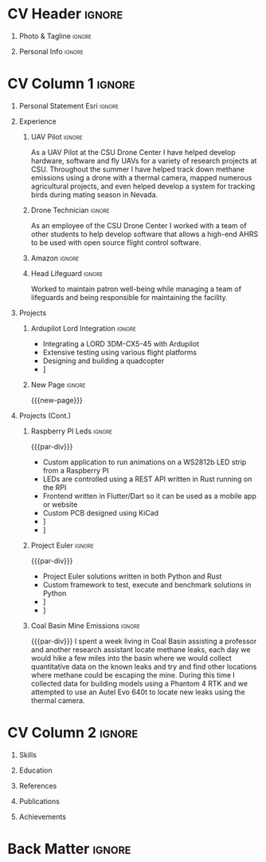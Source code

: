 * Config/Preamble :noexport:
** LaTeX Config
#+BEGIN_SRC emacs-lisp :exports none :results none :eval always
  (setq org-latex-logfiles-extensions (quote ("lof" "lot" "tex~" "aux" "idx" "log" "out" "toc" "nav" "snm" "vrb" "dvi" "fdb_latexmk" "blg" "brf" "fls" "entoc" "ps" "spl" "bbl" "xmpi" "run.xml" "bcf")))
  (setq org-latex-pdf-process (list
   "latexmk -pdflatex='lualatex -shell-escape -interaction nonstopmode' -pdf -f  %f"))
  (add-to-list 'org-latex-classes
               '("altacv" "\\documentclass[10pt,a4paper,ragged2e,withhyper]{altacv}

  % Change the page layout if you need to
  \\geometry{left=1.25cm,right=1.25cm,top=1.5cm,bottom=1.5cm,columnsep=1.2cm}

  % Use roboto and lato for fonts
  \\renewcommand{\\familydefault}{\\sfdefault}

  % Change the colours if you want to
  \\definecolor{SlateGrey}{HTML}{2E2E2E}
  \\definecolor{LightGrey}{HTML}{666666}
  \\definecolor{DarkPastelRed}{HTML}{450808}
  \\definecolor{PastelRed}{HTML}{8F0D0D}
  \\definecolor{GoldenEarth}{HTML}{E7D192}
  \\colorlet{name}{black}
  \\colorlet{tagline}{PastelRed}
  \\colorlet{heading}{DarkPastelRed}
  \\colorlet{headingrule}{GoldenEarth}
  \\colorlet{subheading}{PastelRed}
  \\colorlet{accent}{PastelRed}
  \\colorlet{emphasis}{SlateGrey}
  \\colorlet{body}{LightGrey}

  % Change some fonts, if necessary
  \\renewcommand{\\namefont}{\\Huge\\rmfamily\\bfseries}
  \\renewcommand{\\personalinfofont}{\\footnotesize}
  \\renewcommand{\\cvsectionfont}{\\LARGE\\rmfamily\\bfseries}
  \\renewcommand{\\cvsubsectionfont}{\\large\\bfseries}

  % Change the bullets for itemize and rating marker
  % for \cvskill if you want to
  \\renewcommand{\\itemmarker}{{\\small\\textbullet}}
  \\renewcommand{\\ratingmarker}{\\faCircle}
  "

                 ("\\cvsection{%s}" . "\\cvsection*{%s}")
                 ("\\cvevent{%s}" . "\\cvevent*{%s}")))
  (setq org-latex-packages-alist 'nil)
  (setq org-latex-default-packages-alist
        '(("rm" "roboto"  t)
          ("defaultsans" "lato" t)
          ("" "paracol" t)
          ))
#+END_SRC
#+LATEX_CLASS: altacv
#+LATEX_HEADER: \columnratio{0.6} % Set the left/right column width ratio to 6:4.
#+LATEX_HEADER: \usepackage[bottom]{footmisc}
*** Bibliography
# #+LATEX_HEADER: \usepackage[backend=biber,style=apa,sorting=none,natbib=true]{biblatex}
# #+LATEX_HEADER: \usepackage[style=trad-abbrv,sorting=none,sortcites=true,doi=false,url=true,giveninits=true,hyperref]{biblatex}
#+LATEX_HEADER: \usepackage[backend=biber,style=apa6,sorting=ydnt]{biblatex}
#+LATEX_HEADER: \defbibheading{pubtype}{\cvsubsection{#1}}
#+LATEX_HEADER: \renewcommand{\bibsetup}{\vspace*{-\baselineskip}}
#+LATEX_HEADER: \AtEveryBibitem{\makebox[\bibhang][l]{\itemmarker}}
#+LATEX_HEADER: \setlength{\bibitemsep}{0.25\baselineskip}
#+LATEX_HEADER: \setlength{\bibhang}{1.25em}
#+LATEX_HEADER: \addbibresource{davis.bib}
** Exporter Settings
#+AUTHOR: Davis Schenkenberger
#+EXPORT_FILE_NAME: ./schenkenberger-resume.pdf
#+OPTIONS: toc:nil title:nil H:1
** Macros 
#+MACRO: cvevent \cvevent{$1}{$2}{$3}{$4}
#+MACRO: cvachievement \cvachievement{$1}{$2}{$3}{$4}
#+MACRO: cvtag \cvtag{$1}
#+MACRO: divider \divider
#+MACRO: par-div \par\divider
#+MACRO: new-page \newpage
* CV Header :ignore:
** Photo & Tagline :ignore:
#+begin_export latex
\name{Davis Schenkenberger}
\photoR{2.8cm}{picture.jpeg}
\tagline{Software Developer}
#+end_export

** Personal Info :ignore:
#+begin_export latex
\personalinfo{
  \email{davisschenk@gmail.com}
  \email{davis13@colostate.edu}
  \phone{(970) 590-1219}
  \github{davisschenk}
  \linkedin{davis-schenkenberger-686a02157}
}
\makecvheader
#+end_export

* CV Column 1 :ignore:
#+LATEX: \begin{paracol}{2}
** Personal Statement :ignore:noexport:
#+begin_export latex
\begin{quote}
 ``Student studying Computer Science at Colorado Science with an interest in UAV technology and embedded systems. Experience with open-source contribution and working with a team of developers in academic, work and hobby settings.''
\end{quote}
#+end_export
** Personal Statement Esri :ignore:
#+begin_export latex
\begin{quote}
 ``Student studying Computer Science with a minor in Geospatial Information Sciences at Colorado Science with an interest in UAV technology and Geospatial Analysis. Experience with open-source contribution and working with a team of developers in academic, work and hobby settings.''
\end{quote}
#+end_export
** Experience
*** UAV Pilot :ignore:
{{{cvevent(Drone Technician and UAV Pilot, Colorado State University,May 2022 -- Present, Fort Collins\, Colorado)}}}
As a UAV Pilot at the CSU Drone Center I have helped develop hardware, software and fly UAVs for a variety of research projects at CSU. Throughout the summer I have helped track down methane emissions using a drone with a thermal camera, mapped numerous agricultural projects, and even helped develop a system for tracking birds during mating season in Nevada.

{{{cvtag(Pix4D)}}}
{{{cvtag(ArcGIS Pro)}}}
{{{cvtag(QGis)}}}
{{{cvtag(Wingtra One Gen II)}}}
{{{cvtag(Phantom 4 RTK)}}}
{{{divider}}}

*** Drone Technician :ignore:
{{{cvevent(Drone Technician, Colorado State University,Jan 2021 -- May 2022, Fort Collins\, Colorado)}}}
As an employee of the CSU Drone Center I worked with a team of other students to help develop software that allows a high-end AHRS to be used with open source flight control software.

{{{cvtag(C++)}}}
{{{cvtag(Open Source Development)}}}
{{{cvtag(Drone Hardware)}}}
{{{cvtag(Ardupilot)}}}
{{{divider}}}

*** Amazon :ignore:
{{{cvevent(Fulfillment/Sortation Associate, Nov 2020 -- Jan 2021 / Jun 2021 -- Sep 2021, Thorton\, Colorado)}}}

{{{divider}}}
*** Head Lifeguard :ignore:
{{{cvevent(Head Lifeguard, YMCA, Apr 2020 -- Aug 2020, Johnstown\, Colorado)}}}
Worked to maintain patron well-being while managing a team of lifeguards and being responsible for maintaining the facility.  

{{{divider}}}
*** Carbon Valley Recreation Center :ignore:noexport:
{{{cvevent(Lifeguard \& Swim Instructor, Carbon Valley Recreation Center, Jul 2018 -- Mar 2020, Frederick\, Colorado)}}}

{{{divider}}}

** Projects
*** Ardupilot Lord Integration :ignore:
{{{cvevent(Ardupilot Lord Integration, Colorado State University Drone Center, Jun 2021 -- Present, Fort Collins\, Colorado)}}}
- Integrating a LORD 3DM-CX5-45 with Ardupilot
- Extensive testing using various flight platforms
- Designing and building a quadcopter
- \faGithub [[https://github.com/ArduPilot/ardupilot/pull/18837][Lord Microstrain Integration PR]]

{{{cvtag(Embedded Technology)}}}
{{{cvtag(Ardupilot)}}}

{{{cvtag(Estimation Filter)}}}
{{{cvtag(Serial Communication)}}}

{{{cvtag(Integration Testing)}}}

*** New Page :ignore:
{{{new-page}}}

** Projects (Cont.)
*** Raspberry PI Leds :ignore:
{{{par-div}}}
{{{cvevent(Raspberry PI Leds, Colorado State University, Jun 2021 -- Present, Fort Collins\, Colorado)}}}
- Custom application to run animations on a WS2812b LED strip from a Raspberry PI
- LEDs are controlled using a REST API written in Rust running on the RPI
- Frontend written in Flutter/Dart so it can be used as a mobile app or website
- Custom PCB designed using KiCad
- \faGithub [[https://github.com/davisschenk/rasp_leds][davisschenk/rasp-leds]] 
- \faGithub [[https://github.com/davisschenk/rasp-leds-v2][davisschenk/rasp-leds-v2]]
*** Project Euler :ignore:
{{{par-div}}}
{{{cvevent(Project Euler, Colorado State University, Sep 2020 -- Present, Fort Collins\, Colorado)}}}
- Project Euler solutions written in both Python and Rust
- Custom framework to test, execute and benchmark solutions in Python
- \faGithub [[https://github.com/davisschenk/project-euler-python][davisschenk/project-euler-python]]
- \faGithub [[https://github.com/davisschenk/project-euler-rust][davisschenk/project-euler-rust]]

{{{cvtag(Python)}}}
{{{cvtag(Rust)}}}
{{{cvtag(Project Euler)}}}
*** Coal Basin Mine Emissions :ignore:
{{{par-div}}}
{{{cvevent(Coal Basin Methane Emissions Project, Colorado State University, July 2020, Fort Collins\, Colorado)}}}
I spent a week living in Coal Basin assisting a professor and another research assistant locate methane leaks, each day we would hike a few miles into the basin where we would collect quantitative data on the known leaks and try and find other locations where methane could be escaping the mine. During this time I collected data for building models using a Phantom 4 RTK and we attempted to use an Autel Evo 640t to locate new leaks using the thermal camera.

* CV Column 2 :ignore:
# Switch to the right column - will automatically move to the next page.
#+begin_export latex
\switchcolumn
#+end_export
** Skills
{{{cvtag(Python)}}}
{{{cvtag(Rust)}}}
{{{cvtag(C/C++)}}}
{{{cvtag(Java)}}}

{{{cvtag(Flutter \& Dart)}}}

{{{divider}}}

{{{cvtag(Docker)}}}
{{{cvtag(KiCad/PCB Design)}}}
{{{cvtag(Selenium)}}}
{{{cvtag(Git/GitHub/Actions)}}}
{{{cvtag(Ardupilot)}}}
{{{cvtag(LaTeX)}}}
{{{cvtag(Org-mode)}}}

{{{divider}}}

{{{cvtag(ArcGIS)}}}
{{{cvtag(QGIS)}}}
{{{cvtag(Pix4D)}}}
{{{cvtag(Geopandas, Pandas \& Numpy)}}}
{{{cvtag(Google Earth Pro)}}}
** Education
{{{cvevent(Bachelors in Computer Science, Colorado State Univeristy, Aug 2020 -- May 2024, Fort Collins\, Colorado)}}}
** References
#+begin_export latex
\cvref{Christopher Robertson}{Colorado State University Drone Center}{\href{mailto:christopher.robertson@colostate.edu}{christopher.robertson@colostate.edu}}
#+end_export
** Publications
#+begin_export latex
\nocite{*} \printbibliography[title={\printinfo{\faBook}{Academic}}]
#+end_export

** Achievements
{{{cvachievement(\faCertificate, Part 107 Pilots License, FAA certified remote pilot)}}}

{{{divider}}}

* Back Matter :ignore:
#+begin_export latex
\end{paracol}
\end{document}
#+end_export
